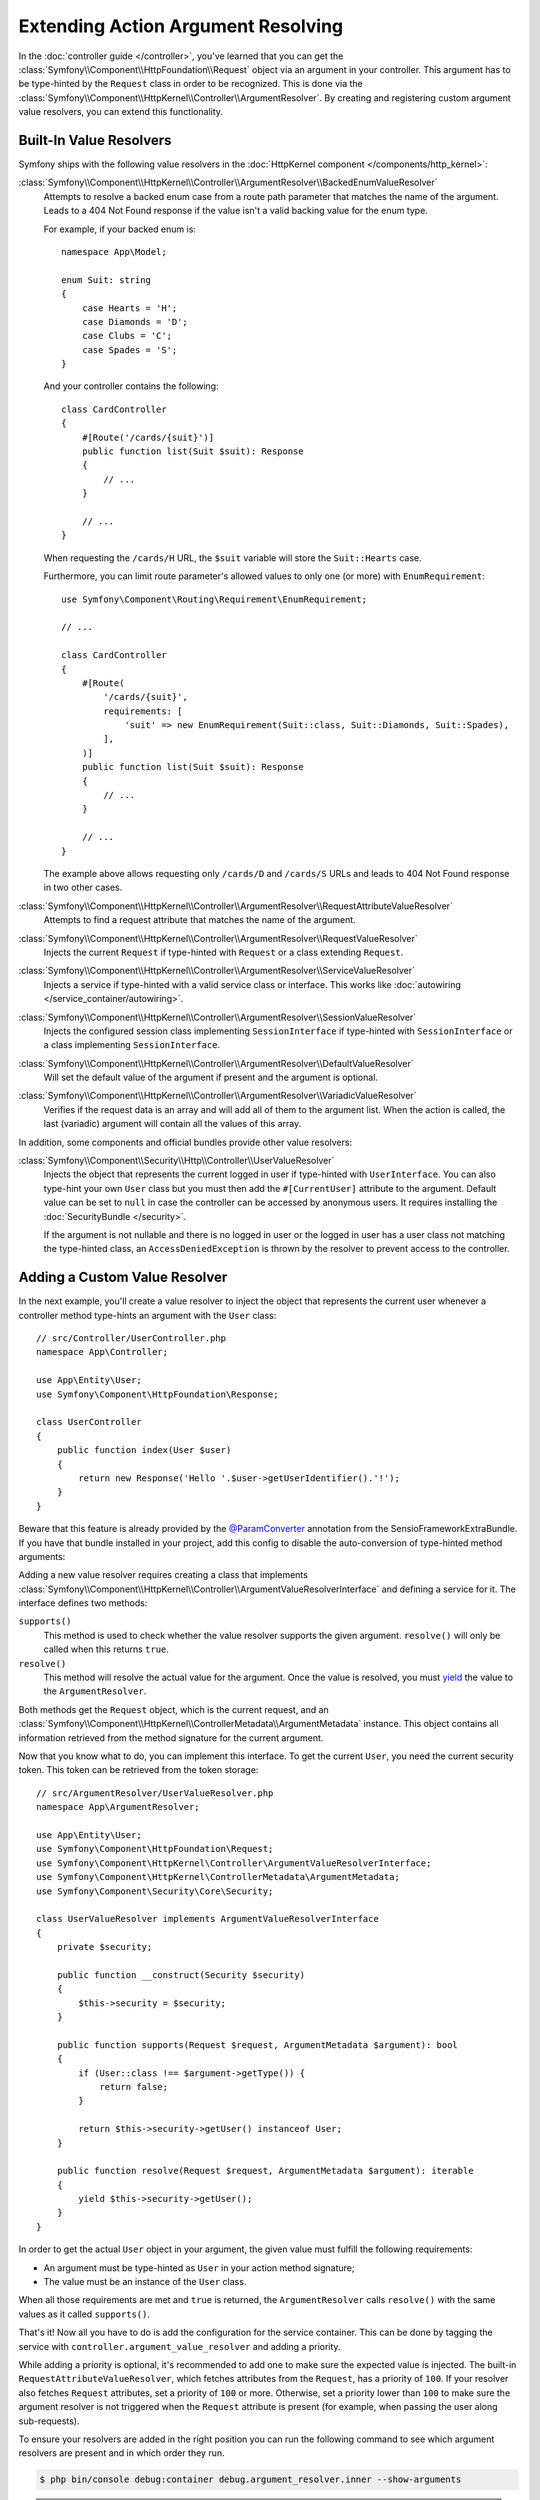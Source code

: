 .. index::
   single: Controller; Argument Value Resolvers

Extending Action Argument Resolving
===================================

In the :doc:`controller guide </controller>`, you've learned that you can get the
:class:`Symfony\\Component\\HttpFoundation\\Request` object via an argument in
your controller. This argument has to be type-hinted by the ``Request`` class
in order to be recognized. This is done via the
:class:`Symfony\\Component\\HttpKernel\\Controller\\ArgumentResolver`. By
creating and registering custom argument value resolvers, you can extend this
functionality.

.. _functionality-shipped-with-the-httpkernel:

Built-In Value Resolvers
------------------------

Symfony ships with the following value resolvers in the
:doc:`HttpKernel component </components/http_kernel>`:

:class:`Symfony\\Component\\HttpKernel\\Controller\\ArgumentResolver\\BackedEnumValueResolver`
    Attempts to resolve a backed enum case from a route path parameter that matches the name of the argument.
    Leads to a 404 Not Found response if the value isn't a valid backing value for the enum type.

    For example, if your backed enum is::

        namespace App\Model;

        enum Suit: string
        {
            case Hearts = 'H';
            case Diamonds = 'D';
            case Clubs = 'C';
            case Spades = 'S';
        }

    And your controller contains the following::

        class CardController
        {
            #[Route('/cards/{suit}')]
            public function list(Suit $suit): Response
            {
                // ...
            }

            // ...
        }

    When requesting the ``/cards/H`` URL, the ``$suit`` variable will store the
    ``Suit::Hearts`` case.

    Furthermore, you can limit route parameter's allowed values to
    only one (or more) with ``EnumRequirement``::

        use Symfony\Component\Routing\Requirement\EnumRequirement;

        // ...

        class CardController
        {
            #[Route(
                '/cards/{suit}',
                requirements: [
                    'suit' => new EnumRequirement(Suit::class, Suit::Diamonds, Suit::Spades),
                ],
            )]
            public function list(Suit $suit): Response
            {
                // ...
            }

            // ...
        }

    The example above allows requesting only ``/cards/D`` and ``/cards/S``
    URLs and leads to 404 Not Found response in two other cases.

    .. versionadded:: 6.1

        The ``BackedEnumValueResolver`` and ``EnumRequirement`` were introduced in Symfony 6.1.

:class:`Symfony\\Component\\HttpKernel\\Controller\\ArgumentResolver\\RequestAttributeValueResolver`
    Attempts to find a request attribute that matches the name of the argument.

:class:`Symfony\\Component\\HttpKernel\\Controller\\ArgumentResolver\\RequestValueResolver`
    Injects the current ``Request`` if type-hinted with ``Request`` or a class
    extending ``Request``.

:class:`Symfony\\Component\\HttpKernel\\Controller\\ArgumentResolver\\ServiceValueResolver`
    Injects a service if type-hinted with a valid service class or interface. This
    works like :doc:`autowiring </service_container/autowiring>`.

:class:`Symfony\\Component\\HttpKernel\\Controller\\ArgumentResolver\\SessionValueResolver`
    Injects the configured session class implementing ``SessionInterface`` if
    type-hinted with ``SessionInterface`` or a class implementing
    ``SessionInterface``.

:class:`Symfony\\Component\\HttpKernel\\Controller\\ArgumentResolver\\DefaultValueResolver`
    Will set the default value of the argument if present and the argument
    is optional.

:class:`Symfony\\Component\\HttpKernel\\Controller\\ArgumentResolver\\VariadicValueResolver`
    Verifies if the request data is an array and will add all of them to the
    argument list. When the action is called, the last (variadic) argument will
    contain all the values of this array.

In addition, some components and official bundles provide other value resolvers:

:class:`Symfony\\Component\\Security\\Http\\Controller\\UserValueResolver`
    Injects the object that represents the current logged in user if type-hinted
    with ``UserInterface``. You can also type-hint your own ``User`` class but you
    must then add the ``#[CurrentUser]`` attribute to the argument. Default value
    can be set to ``null`` in case  the controller can be accessed by anonymous
    users. It requires installing the :doc:`SecurityBundle </security>`.

    If the argument is not nullable and there is no logged in user or the logged in
    user has a user class not matching the type-hinted class, an ``AccessDeniedException``
    is thrown by the resolver to prevent access to the controller.

Adding a Custom Value Resolver
------------------------------

In the next example, you'll create a value resolver to inject the object that
represents the current user whenever a controller method type-hints an argument
with the ``User`` class::

    // src/Controller/UserController.php
    namespace App\Controller;

    use App\Entity\User;
    use Symfony\Component\HttpFoundation\Response;

    class UserController
    {
        public function index(User $user)
        {
            return new Response('Hello '.$user->getUserIdentifier().'!');
        }
    }

Beware that this feature is already provided by the `@ParamConverter`_
annotation from the SensioFrameworkExtraBundle. If you have that bundle
installed in your project, add this config to disable the auto-conversion of
type-hinted method arguments:

.. configuration-block::

    .. code-block:: yaml

        # config/packages/sensio_framework_extra.yaml
        sensio_framework_extra:
            request:
                converters: true
                auto_convert: false

    .. code-block:: xml

        <!-- config/packages/sensio_framework_extra.xml -->
        <?xml version="1.0" encoding="UTF-8" ?>
        <container xmlns="http://symfony.com/schema/dic/services"
            xmlns:xsi="http://www.w3.org/2001/XMLSchema-instance"
            xmlns:sensio-framework-extra="http://symfony.com/schema/dic/symfony_extra"
            xsi:schemaLocation="http://symfony.com/schema/dic/services
                https://symfony.com/schema/dic/services/services-1.0.xsd
                http://symfony.com/schema/dic/symfony_extra
                https://symfony.com/schema/dic/symfony_extra/symfony_extra-1.0.xsd">

            <sensio-framework-extra:config>
                <request converters="true" auto-convert="false"/>
            </sensio-framework-extra:config>
        </container>

    .. code-block:: php

        // config/packages/sensio_framework_extra.php
        $container->loadFromExtension('sensio_framework_extra', [
            'request' => [
                'converters' => true,
                'auto_convert' => false,
            ],
        ]);

Adding a new value resolver requires creating a class that implements
:class:`Symfony\\Component\\HttpKernel\\Controller\\ArgumentValueResolverInterface`
and defining a service for it. The interface defines two methods:

``supports()``
    This method is used to check whether the value resolver supports the
    given argument. ``resolve()`` will only be called when this returns ``true``.
``resolve()``
    This method will resolve the actual value for the argument. Once the value
    is resolved, you must `yield`_ the value to the ``ArgumentResolver``.

Both methods get the ``Request`` object, which is the current request, and an
:class:`Symfony\\Component\\HttpKernel\\ControllerMetadata\\ArgumentMetadata`
instance. This object contains all information retrieved from the method signature
for the current argument.

Now that you know what to do, you can implement this interface. To get the
current ``User``, you need the current security token. This token can be
retrieved from the token storage::

    // src/ArgumentResolver/UserValueResolver.php
    namespace App\ArgumentResolver;

    use App\Entity\User;
    use Symfony\Component\HttpFoundation\Request;
    use Symfony\Component\HttpKernel\Controller\ArgumentValueResolverInterface;
    use Symfony\Component\HttpKernel\ControllerMetadata\ArgumentMetadata;
    use Symfony\Component\Security\Core\Security;

    class UserValueResolver implements ArgumentValueResolverInterface
    {
        private $security;

        public function __construct(Security $security)
        {
            $this->security = $security;
        }

        public function supports(Request $request, ArgumentMetadata $argument): bool
        {
            if (User::class !== $argument->getType()) {
                return false;
            }

            return $this->security->getUser() instanceof User;
        }

        public function resolve(Request $request, ArgumentMetadata $argument): iterable
        {
            yield $this->security->getUser();
        }
    }

In order to get the actual ``User`` object in your argument, the given value
must fulfill the following requirements:

* An argument must be type-hinted as ``User`` in your action method signature;
* The value must be an instance of the ``User`` class.

When all those requirements are met and ``true`` is returned, the
``ArgumentResolver`` calls ``resolve()`` with the same values as it called
``supports()``.

That's it! Now all you have to do is add the configuration for the service
container. This can be done by tagging the service with ``controller.argument_value_resolver``
and adding a priority.

.. configuration-block::

    .. code-block:: yaml

        # config/services.yaml
        services:
            _defaults:
                # ... be sure autowiring is enabled
                autowire: true
            # ...

            App\ArgumentResolver\UserValueResolver:
                tags:
                    - { name: controller.argument_value_resolver, priority: 50 }

    .. code-block:: xml

        <!-- config/services.xml -->
        <?xml version="1.0" encoding="UTF-8" ?>
        <container xmlns="http://symfony.com/schema/dic/services"
            xmlns:xsi="http://www.w3.org/2001/XMLSchema-Instance"
            xsi:schemaLocation="http://symfony.com/schema/dic/services
                https://symfony.com/schema/dic/services/services-1.0.xsd">

            <services>
                <!-- ... be sure autowiring is enabled -->
                <defaults autowire="true"/>
                <!-- ... -->

                <service id="App\ArgumentResolver\UserValueResolver">
                    <tag name="controller.argument_value_resolver" priority="50"/>
                </service>
            </services>

        </container>

    .. code-block:: php

        // config/services.php
        namespace Symfony\Component\DependencyInjection\Loader\Configurator;

        use App\ArgumentResolver\UserValueResolver;

        return static function (ContainerConfigurator $container) {
            $services = $configurator->services();

            $services->set(UserValueResolver::class)
                ->tag('controller.argument_value_resolver', ['priority' => 50])
            ;
        };

While adding a priority is optional, it's recommended to add one to make sure
the expected value is injected. The built-in ``RequestAttributeValueResolver``,
which fetches attributes from the ``Request``, has a priority of ``100``. If your
resolver also fetches ``Request`` attributes, set a priority of ``100`` or more.
Otherwise, set a priority lower than ``100`` to make sure the argument resolver
is not triggered when the ``Request`` attribute is present (for example, when
passing the user along sub-requests).

To ensure your resolvers are added in the right position you can run the following
command to see which argument resolvers are present and in which order they run.

.. code-block:: terminal

    $ php bin/console debug:container debug.argument_resolver.inner --show-arguments

.. tip::

    As you can see in the ``UserValueResolver::supports()`` method, the user
    may not be available (e.g. when the controller is not behind a firewall).
    In these cases, the resolver will not be executed. If no argument value
    is resolved, an exception will be thrown.

    To prevent this, you can add a default value in the controller (e.g. ``User
    $user = null``). The ``DefaultValueResolver`` is executed as the last
    resolver and will use the default value if no value was already resolved.

.. _`@ParamConverter`: https://symfony.com/doc/current/bundles/SensioFrameworkExtraBundle/annotations/converters.html
.. _`yield`: https://www.php.net/manual/en/language.generators.syntax.php
